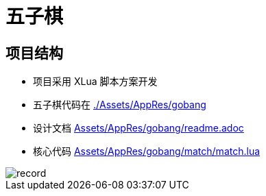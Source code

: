 = 五子棋

== 项目结构
- 项目采用 XLua 脚本方案开发
- 五子棋代码在 link:./Assets/AppRes/gobang[]
- 设计文档 link:Assets/AppRes/gobang/readme.adoc[]
- 核心代码 link:Assets/AppRes/gobang/match/match.lua[]

image::record.gif[]